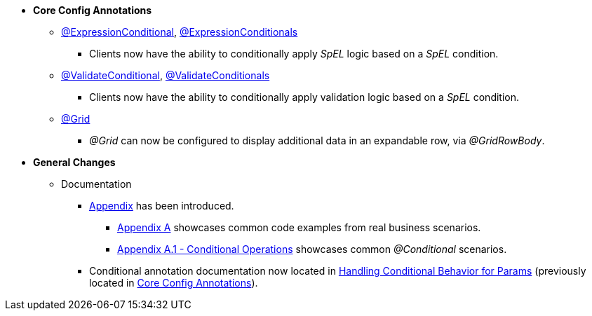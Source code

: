 * **Core Config Annotations**
** link:#expressionconditional[@ExpressionConditional], link:#expressionconditionals[@ExpressionConditionals]
*** Clients now have the ability to conditionally apply _SpEL_ logic based on a _SpEL_ condition.
** link:#validateconditional[@ValidateConditional], link:#validateconditionals[@ValidateConditionals]
*** Clients now have the ability to conditionally apply validation logic based on a _SpEL_ condition.
** link:#grid[@Grid]
*** _@Grid_ can now be configured to display additional data in an expandable row, via _@GridRowBody_.

* **General Changes**
** Documentation
*** link:#appendix[Appendix] has been introduced.
**** link:#section-a-examples[Appendix A] showcases common code examples from real business scenarios.
**** link:#a-1-conditional-operations[Appendix A.1 - Conditional Operations] showcases common _@Conditional_ scenarios.
*** Conditional annotation documentation now located in link:#handling-conditional-behavior-for-params[Handling Conditional Behavior for Params] 
(previously located in link:#core-config-annotations[Core Config Annotations]).